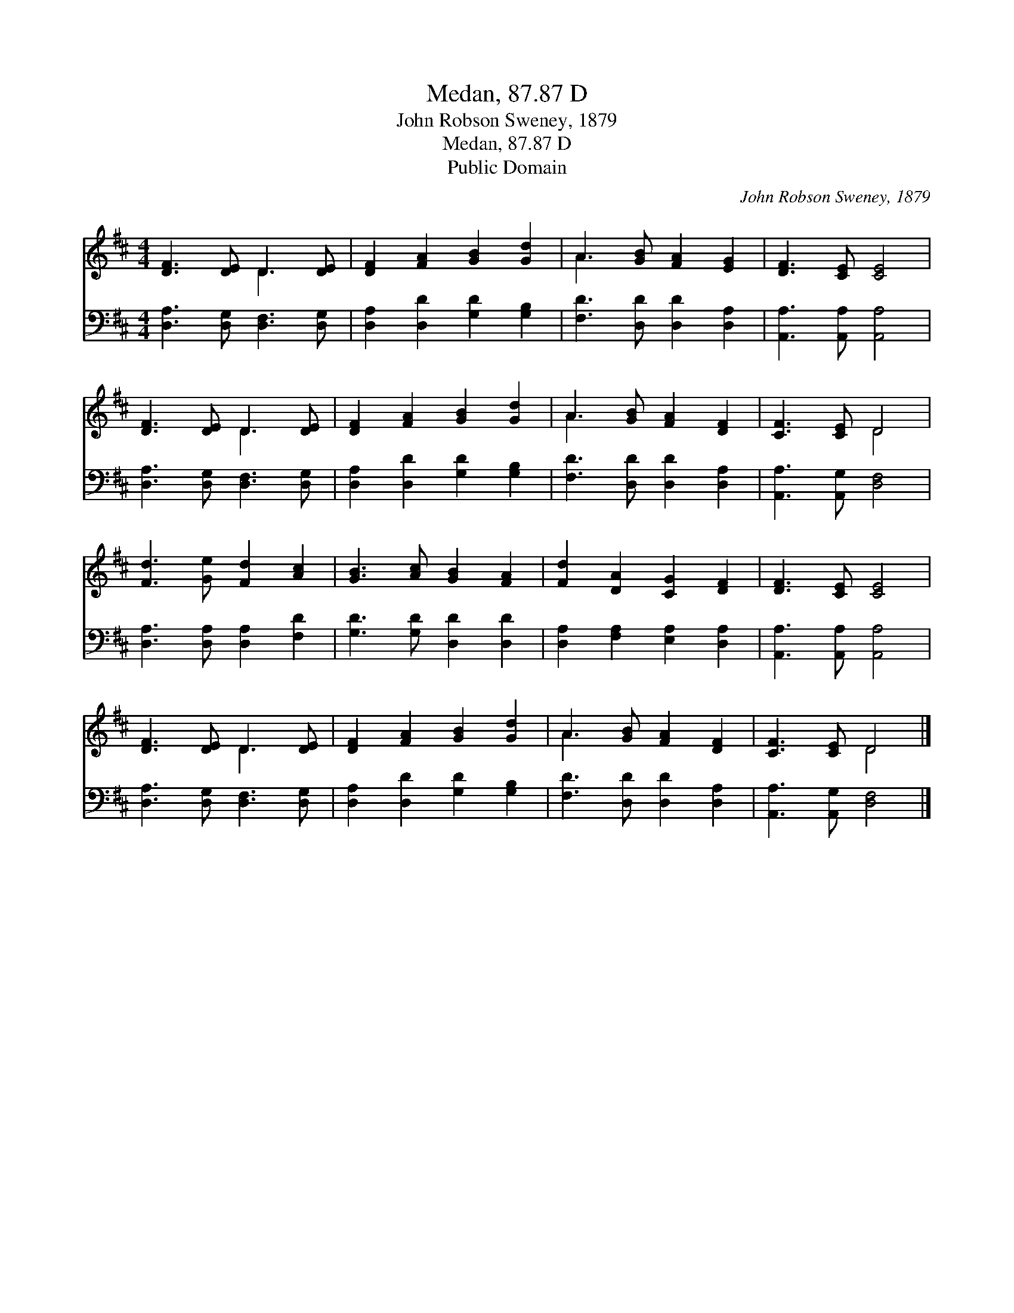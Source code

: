 X:1
T:Medan, 87.87 D
T:John Robson Sweney, 1879
T:Medan, 87.87 D
T:Public Domain
C:John Robson Sweney, 1879
Z:Public Domain
%%score ( 1 2 ) 3
L:1/8
M:4/4
K:D
V:1 treble 
V:2 treble 
V:3 bass 
V:1
 [DF]3 [DE] D3 [DE] | [DF]2 [FA]2 [GB]2 [Gd]2 | A3 [GB] [FA]2 [EG]2 | [DF]3 [CE] [CE]4 | %4
 [DF]3 [DE] D3 [DE] | [DF]2 [FA]2 [GB]2 [Gd]2 | A3 [GB] [FA]2 [DF]2 | [CF]3 [CE] D4 | %8
 [Fd]3 [Ge] [Fd]2 [Ac]2 | [GB]3 [Ac] [GB]2 [FA]2 | [Fd]2 [DA]2 [CG]2 [DF]2 | [DF]3 [CE] [CE]4 | %12
 [DF]3 [DE] D3 [DE] | [DF]2 [FA]2 [GB]2 [Gd]2 | A3 [GB] [FA]2 [DF]2 | [CF]3 [CE] D4 |] %16
V:2
 x4 D3 x | x8 | A3 x5 | x8 | x4 D3 x | x8 | A3 x5 | x4 D4 | x8 | x8 | x8 | x8 | x4 D3 x | x8 | %14
 A3 x5 | x4 D4 |] %16
V:3
 [D,A,]3 [D,G,] [D,F,]3 [D,G,] | [D,A,]2 [D,D]2 [G,D]2 [G,B,]2 | [F,D]3 [D,D] [D,D]2 [D,A,]2 | %3
 [A,,A,]3 [A,,A,] [A,,A,]4 | [D,A,]3 [D,G,] [D,F,]3 [D,G,] | [D,A,]2 [D,D]2 [G,D]2 [G,B,]2 | %6
 [F,D]3 [D,D] [D,D]2 [D,A,]2 | [A,,A,]3 [A,,G,] [D,F,]4 | [D,A,]3 [D,A,] [D,A,]2 [F,D]2 | %9
 [G,D]3 [G,D] [D,D]2 [D,D]2 | [D,A,]2 [F,A,]2 [E,A,]2 [D,A,]2 | [A,,A,]3 [A,,A,] [A,,A,]4 | %12
 [D,A,]3 [D,G,] [D,F,]3 [D,G,] | [D,A,]2 [D,D]2 [G,D]2 [G,B,]2 | [F,D]3 [D,D] [D,D]2 [D,A,]2 | %15
 [A,,A,]3 [A,,G,] [D,F,]4 |] %16

